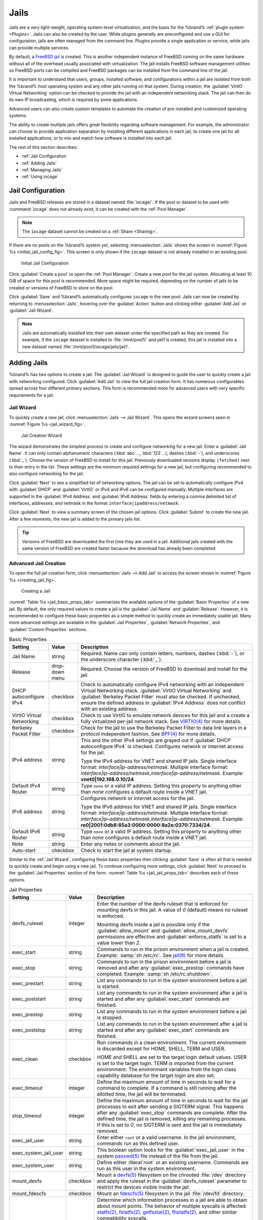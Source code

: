 .. index:: Jails
.. _Jails:

Jails
=====

Jails are a very light-weight, operating system-level virtualization,
and the basis for the %brand% :ref:`plugin system <Plugins>`. Jails
can also be created by the user. While plugins generally are
preconfigured and use a GUI for configuration, jails are often managed
from the command line. Plugins provide a single application or
service, while jails can provide multiple services.

By default, a
`FreeBSD jail <https://en.wikipedia.org/wiki/Freebsd_jail>`__
is created. This is another independent instance of FreeBSD
running on the same hardware without all of the overhead usually
associated with virtualization.  The jail installs FreeBSD software
management utilities so FreeBSD ports can be compiled and FreeBSD
packages can be installed from the command line of the jail.

It is important to understand that users, groups, installed software,
and configurations within a jail are isolated from both the %brand%
host operating system and any other jails running on that system.
During creation, the :guilabel:`VirtIO Virtual Networking` option can
be checked to provide the jail with an independent networking stack.
The jail can then do its own IP broadcasting, which is required by
some applications.

Advanced users can also create custom templates to automate the
creation of pre-installed and customized operating systems.

The ability to create multiple jails offers great flexibility
regarding software management. For example, the administrator can
choose to provide application separation by installing different
applications in each jail, to create one jail for all installed
applications, or to mix and match how software is installed into each
jail.

The rest of this section describes:

* :ref:`Jail Configuration`

* :ref:`Adding Jails`

* :ref:`Managing Jails`

* :ref:`Using iocage`


.. _Jail Configuration:

Jail Configuration
-------------------

Jails and FreeBSD releases are stored in a dataset named
:file:`iocage/`. If the pool or dataset to be used with
:command:`iocage` does not already exist, it can be created with the
:ref:`Pool Manager`.

.. note:: The :literal:`iocage` dataset cannot be created on a
   :ref:`Share <Sharing>`.


If there are no pools on the %brand% system yet, selecting
:menuselection:`Jails`
shows the screen in :numref:`Figure %s <initial_jail_config_fig>`.
This screen is only shown if the :literal:`iocage` dataset is not
already installed in an existing pool.


.. _initial_jail_config_fig:

.. figure:: images/jails1.png

   Initial Jail Configuration


Click :guilabel:`Create a pool` to open the :ref:`Pool Manager`.
Create a new pool for the jail system. Allocating at least 10 GiB of
space for this pool is recommended. More space might be required,
depending on the number of jails to be created or versions of FreeBSD
to store on the pool.

Click :guilabel:`Save` and %brand% automatically configures
:literal:`iocage` in the new pool. Jails can now be created by
returning to :menuselection:`Jails`, hovering over the
:guilabel:`Action` button and clicking either :guilabel:`Add Jail` or
:guilabel:`Jail Wizard`.

.. note:: Jails are automatically installed into their own dataset
   under the specified path as they are created. For example, if the
   :literal:`iocage` dataset is installed to :file:`/mnt/pool1/` and
   *jail1* is created, this jail is installed into a new dataset
   named :file:`/mnt/pool1/iocage/jails/jail1`.


.. index:: Add Jail, New Jail, Create Jail
.. _Adding Jails:

Adding Jails
------------


%brand% has two options to create a jail. The :guilabel:`Jail Wizard`
is designed to guide the user to quickly create a jail with networking
configured. Click :guilabel:`Add Jail` to view the full jail creation
form. It has numerous configurables spread across four different
primary sections. This form is recommended more for advanced users
with very specific requirements for a jail.


.. _Jail Wizard:

Jail Wizard
~~~~~~~~~~~


To quickly create a new jail, click
:menuselection:`Jails --> Jail Wizard`. This opens the wizard screens
seen in :numref:`Figure %s <jail_wizard_fig>`.


.. _jail_wizard_fig:

.. figure:: images/jail-wizard.png

   Jail Creation Wizard


The wizard demonstrates the simplest process to create and configure
networking for a new jail. Enter a :guilabel:`Jail Name`. It can only
contain alphanumeric characters (:kbd:`abc`..., :kbd:`123`...), dashes
(:kbd:`-`), and underscores (:kbd:`_`). Choose the version of FreeBSD
to install for this jail. Previously downloaded versions display
:literal:`(fetched)` next to their entry in the list. These settings
are the minimum required settings for a new jail, but configuring
recommended to also configure networking for the jail.

Click :guilabel:`Next` to see a simplified list of networking options.
The jail can be set to automatically configure IPv4 with
:guilabel:`DHCP` and :guilabel:`VirtIO` or IPv4 and IPv6 can be
configured manually. Multiple interfaces are supported in the
:guilabel:`IPv4 Address` and :guilabel:`IPv6 Address` fields by
entering a comma delimited list of interfaces, addresses, and netmask
in the format :literal:`interface|ipaddress/netmask`.

Click :guilabel:`Next` to view a summary screen of the chosen jail
options. Click :guilabel:`Submit` to create the new jail. After a few
moments, the new jail is added to the primary jails list.

.. tip:: Versions of FreeBSD are downloaded the first time they are
   used in a jail. Additional jails created with the same version of
   FreeBSD are created faster because the download has already been
   completed.


.. _Advanced Jail Creation:

Advanced Jail Creation
~~~~~~~~~~~~~~~~~~~~~~


To open the full jail creation form, click
:menuselection:`Jails --> Add Jail` to access the screen shown in
:numref:`Figure %s <creating_jail_fig>`.


.. _creating_jail_fig:

.. figure:: images/jails3a.png

   Creating a Jail


:numref:`Table %s <jail_basic_props_tab>` summarizes the available
options of the :guilabel:`Basic Properties` of a new jail. By default,
the only required values to create a jail is the :guilabel:`Jail Name`
and :guilabel:`Release`. However, it is recommended to configure these
basic properties as a simple method to quickly create an immediately
usable jail. Many more advanced settings are available in the
:guilabel:`Jail Properties`, :guilabel:`Network Properties`, and
:guilabel:`Custom Properties` sections.


.. tabularcolumns:: |>{\RaggedRight}p{\dimexpr 0.25\linewidth-2\tabcolsep}
                    |>{\RaggedRight}p{\dimexpr 0.15\linewidth-2\tabcolsep}
                    |>{\RaggedRight}p{\dimexpr 0.60\linewidth-2\tabcolsep}|

.. _jail_basic_props_tab:

.. table:: Basic Properties
   :class: longtable

   +---------------------------+----------------+---------------------------------------------------------------------------------------------------------+
   | Setting                   | Value          | Description                                                                                             |
   |                           |                |                                                                                                         |
   |                           |                |                                                                                                         |
   +===========================+================+=========================================================================================================+
   | Jail Name                 | string         | Required. Name can only contain letters, numbers, dashes (:kbd:`-`), or the underscore character        |
   |                           |                | (:kbd:`_`).                                                                                             |
   |                           |                |                                                                                                         |
   +---------------------------+----------------+---------------------------------------------------------------------------------------------------------+
   | Release                   | drop-down menu | Required. Choose the version of FreeBSD to download and install for the jail.                           |
   |                           |                |                                                                                                         |
   +---------------------------+----------------+---------------------------------------------------------------------------------------------------------+
   | DHCP autoconfigure IPv4   | checkbox       | Check to automatically configure IPv4 networking with an independent Virtual Networking stack.          |
   |                           |                | :guilabel:`VirtIO Virtual Networking` and :guilabel:`Berkeley Packet Filter` must also be checked.      |
   |                           |                | If unchecked, ensure the defined address in :guilabel:`IPv4 Address` does not conflict with an          |
   |                           |                | existing address.                                                                                       |
   |                           |                |                                                                                                         |
   +---------------------------+----------------+---------------------------------------------------------------------------------------------------------+
   | VirtIO Virtual Networking | checkbox       | Check to use VirtIO to emulate network devices for this jail and a create a fully virtualized per-jail  |
   |                           |                | network stack. See                                                                                      |
   |                           |                | `VIRTIO(4) <https://www.freebsd.org/cgi/man.cgi?query=virtio&manpath=FreeBSD+11.1-RELEASE+and+Ports>`__ |
   |                           |                | for more details.                                                                                       |
   |                           |                |                                                                                                         |
   +---------------------------+----------------+---------------------------------------------------------------------------------------------------------+
   | Berkeley Packet Filter    | checkbox       | Check for the jail to use the Berkeley Packet Filter to data link layers in a protocol                  |
   |                           |                | independent fashion. See                                                                                |
   |                           |                | `BPF(4) <https://www.freebsd.org/cgi/man.cgi?query=bpf&manpath=FreeBSD+11.1-RELEASE+and+Ports>`__       |
   |                           |                | for more details.                                                                                       |
   |                           |                |                                                                                                         |
   +---------------------------+----------------+---------------------------------------------------------------------------------------------------------+
   | IPv4 address              | string         | This and the other IPv4 settings are grayed out if :guilabel:`DHCP autoconfigure IPv4`                  |
   |                           |                | is checked. Configures network or internet access for the jail.                                         |
   |                           |                |                                                                                                         |
   |                           |                | Type the IPv4 address for VNET and shared IP jails.                                                     |
   |                           |                | Single interface format: *interface|ip-address/netmask*. Multiple interface format:                     |
   |                           |                | *interface|ip-address/netmask,interface|ip-address/netmask*. Example: **vnet0|192.168.0.10/24**         |
   |                           |                |                                                                                                         |
   +---------------------------+----------------+---------------------------------------------------------------------------------------------------------+
   | Default IPv4 Router       | string         | Type :literal:`none` or a valid IP address. Setting this property to anything other than *none*         |
   |                           |                | configures a default route inside a VNET jail.                                                          |
   |                           |                |                                                                                                         |
   +---------------------------+----------------+---------------------------------------------------------------------------------------------------------+
   | IPv6 address              | string         | Configures network or internet access for the jail.                                                     |
   |                           |                |                                                                                                         |
   |                           |                | Type the IPv6 address for VNET and shared IP jails.                                                     |
   |                           |                | Single interface format: *interface|ip-address/netmask*. Multiple interface format:                     |
   |                           |                | *interface|ip-address/netmask,interface|ip-address/netmask*. Example:                                   |
   |                           |                | **re0|2001:0db8:85a3:0000:0000:8a2e:0370:7334/24**.                                                     |
   |                           |                |                                                                                                         |
   +---------------------------+----------------+---------------------------------------------------------------------------------------------------------+
   | Default IPv6 Router       | string         | Type :literal:`none` or a valid IP address. Setting this property to anything other than *none*         |
   |                           |                | configures a default route inside a VNET jail.                                                          |
   |                           |                |                                                                                                         |
   +---------------------------+----------------+---------------------------------------------------------------------------------------------------------+
   | Note                      | string         | Enter any notes or comments about the jail.                                                             |
   |                           |                |                                                                                                         |
   +---------------------------+----------------+---------------------------------------------------------------------------------------------------------+
   | Auto-start                | checkbox       | Check to start the jail at system startup.                                                              |
   |                           |                |                                                                                                         |
   +---------------------------+----------------+---------------------------------------------------------------------------------------------------------+


Similar to the :ref:`Jail Wizard`, configuring these basic properties
then clicking :guilabel:`Save` is often all that is needed to quickly
create and begin using a new jail. To continue configuring more
settings, click :guilabel:`Next` to proceed to the
:guilabel:`Jail Properties` section of the form.
:numref:`Table %s <jail_jail_props_tab>` describes each of these options.


.. tabularcolumns:: |>{\RaggedRight}p{\dimexpr 0.25\linewidth-2\tabcolsep}
                    |>{\RaggedRight}p{\dimexpr 0.15\linewidth-2\tabcolsep}
                    |>{\RaggedRight}p{\dimexpr 0.60\linewidth-2\tabcolsep}|

.. _jail_jail_props_tab:

.. table:: Jail Properties
   :class: longtable

   +-----------------------+-----------+---------------------------------------------------------------------------------------------------------------------+
   | Setting               | Value     | Description                                                                                                         |
   |                       |           |                                                                                                                     |
   +=======================+===========+=====================================================================================================================+
   | devfs_ruleset         | integer   | Enter the number of the devfs ruleset that is enforced for mounting devfs in this jail. A value of *0*              |
   |                       |           | (default) means no ruleset is enforced.                                                                             |
   |                       |           |                                                                                                                     |
   |                       |           | Mounting devfs inside a jail is possible only if the :guilabel:`allow_mount` and :guilabel:`allow_mount_devfs`      |
   |                       |           | permissions are effective and :guilabel:`enforce_statfs` is set to a value lower than *2*.                          |
   |                       |           |                                                                                                                     |
   +-----------------------+-----------+---------------------------------------------------------------------------------------------------------------------+
   | exec_start            | string    | Commands to run in the prison environment when a jail is created. Example: :samp:`sh /etc/rc`. See                  |
   |                       |           | `jail(8) <https://www.freebsd.org/cgi/man.cgi?query=jail&manpath=FreeBSD+11.1-RELEASE+and+Ports>`__                 |
   |                       |           | for more details.                                                                                                   |
   |                       |           |                                                                                                                     |
   +-----------------------+-----------+---------------------------------------------------------------------------------------------------------------------+
   | exec_stop             | string    | Commands to run in the prison environment before a jail is removed and after any :guilabel:`exec_prestop`           |
   |                       |           | commands have completed. Example: :samp:`sh /etc/rc.shutdown`.                                                      |
   |                       |           |                                                                                                                     |
   +-----------------------+-----------+---------------------------------------------------------------------------------------------------------------------+
   | exec_prestart         | string    | List any commands to run in the system environment before a jail is started.                                        |
   |                       |           |                                                                                                                     |
   +-----------------------+-----------+---------------------------------------------------------------------------------------------------------------------+
   | exec_poststart        | string    | List any commands to run in the system environment after a jail is started and after any                            |
   |                       |           | :guilabel:`exec_start` commands are finished.                                                                       |
   |                       |           |                                                                                                                     |
   +-----------------------+-----------+---------------------------------------------------------------------------------------------------------------------+
   | exec_prestop          | string    | List any commands to run in the system environment before a jail is stopped.                                        |
   |                       |           |                                                                                                                     |
   +-----------------------+-----------+---------------------------------------------------------------------------------------------------------------------+
   | exec_poststop         | string    | List any commands to run in the system environment after a jail is started and after any                            |
   |                       |           | :guilabel:`exec_start` commands are finished.                                                                       |
   |                       |           |                                                                                                                     |
   +-----------------------+-----------+---------------------------------------------------------------------------------------------------------------------+
   | exec_clean            | checkbox  | Run commands in a clean environment. The current environment is discarded except for                                |
   |                       |           | HOME, SHELL, TERM and USER.                                                                                         |
   |                       |           |                                                                                                                     |
   |                       |           | HOME and SHELL are set to the target login default values.                                                          |
   |                       |           | USER is set to the target login. TERM is imported from the current environment. The environment                     |
   |                       |           | variables from the login class capability database for the target login are also set.                               |
   |                       |           |                                                                                                                     |
   +-----------------------+-----------+---------------------------------------------------------------------------------------------------------------------+
   | exec_timeout          | integer   | Define the maximum amount of time in seconds to wait for a command to complete. If a command is                     |
   |                       |           | still running after the allotted time, the jail will be terminated.                                                 |
   |                       |           |                                                                                                                     |
   +-----------------------+-----------+---------------------------------------------------------------------------------------------------------------------+
   | stop_timeout          | integer   | Define the maximum amount of time in seconds to wait for the jail processes to exit after sending a                 |
   |                       |           | SIGTERM signal. This happens after any :guilabel:`exec_stop` commands are complete. After the defined time, the     |
   |                       |           | jail is removed, killing any remaining processes. If this is set to *0*, no SIGTERM is sent and the                 |
   |                       |           | jail is immediately removed.                                                                                        |
   |                       |           |                                                                                                                     |
   +-----------------------+-----------+---------------------------------------------------------------------------------------------------------------------+
   | exec_jail_user        | string    | Enter either :literal:`root` or a valid username. In the jail environment, commands run as this defined user.       |
   |                       |           |                                                                                                                     |
   +-----------------------+-----------+---------------------------------------------------------------------------------------------------------------------+
   | exec_system_jail_user | string    | This boolean option looks for the :guilabel:`exec_jail_user` in the system                                          |
   |                       |           | `passwd(5) <https://www.freebsd.org/cgi/man.cgi?query=passwd&sektion=5&manpath=FreeBSD+11.1-RELEASE+and+Ports>`__   |
   |                       |           | file instead of the file from the jail.                                                                             |
   |                       |           |                                                                                                                     |
   +-----------------------+-----------+---------------------------------------------------------------------------------------------------------------------+
   | exec_system_user      | string    | Define either :literal`root` or an existing username. Commands are run as this user in the system environment.      |
   |                       |           |                                                                                                                     |
   +-----------------------+-----------+---------------------------------------------------------------------------------------------------------------------+
   | mount_devfs           | checkbox  | Mount a                                                                                                             |
   |                       |           | `devfs(5) <https://www.freebsd.org/cgi/man.cgi?query=devfs&sektion=5&manpath=FreeBSD+11.1-RELEASE+and+Ports>`__     |
   |                       |           | filesystem on the chrooted :file:`/dev` directory and apply the ruleset in the                                      |
   |                       |           | :guilabel:`devfs_ruleset` parameter to restrict the devices visible inside the jail.                                |
   |                       |           |                                                                                                                     |
   +-----------------------+-----------+---------------------------------------------------------------------------------------------------------------------+
   | mount_fdescfs         | checkbox  | Mount an                                                                                                            |
   |                       |           | `fdescfs(5) <https://www.freebsd.org/cgi/man.cgi?query=fdescfs&sektion=5&manpath=FreeBSD+11.1-RELEASE+and+Ports>`__ |
   |                       |           | filesystem in the jail :file:`/dev/fd` directory.                                                                   |
   |                       |           |                                                                                                                     |
   +-----------------------+-----------+---------------------------------------------------------------------------------------------------------------------+
   | enforce_statfs        | drop-down | Determine which information processes in a jail are able to obtain about mount points. The behavior                 |
   |                       |           | of multiple syscalls is affected:                                                                                   |
   |                       |           | `statfs(2) <https://www.freebsd.org/cgi/man.cgi?query=statfs&manpath=FreeBSD+11.1-RELEASE+and+Ports>`__,            |
   |                       |           | `fstatfs(2) <https://www.freebsd.org/cgi/man.cgi?query=statfs&manpath=FreeBSD+11.1-RELEASE+and+Ports>`__,           |
   |                       |           | `getfsstat(2) <https://www.freebsd.org/cgi/man.cgi?query=getfsstat&manpath=FreeBSD+11.1-RELEASE+and+Ports>`__,      |
   |                       |           | `fhstatfs(2) <https://www.freebsd.org/cgi/man.cgi?query=fhstatfs&manpath=FreeBSD+11.1-RELEASE+and+Ports>`__,        |
   |                       |           | and other similar compatibility syscalls.                                                                           |
   |                       |           |                                                                                                                     |
   |                       |           | When set to *0*, all mount points are available without any                                                         |
   |                       |           | restrictions. When set to *1*, only mount points below the jail chroot directory are visible. When set              |
   |                       |           | to *2*, the syscalls above can operate only on a mountpoint where the jail chroot directory is located.             |
   |                       |           |                                                                                                                     |
   +-----------------------+-----------+---------------------------------------------------------------------------------------------------------------------+
   | children_max          | integer   | Enter the number of child jails allowed to be created by this jail (or by other jails under this jail).             |
   |                       |           | This limit is *0* by default, indicating the jail is not allowed to create child jails.                             |
   |                       |           |                                                                                                                     |
   +-----------------------+-----------+---------------------------------------------------------------------------------------------------------------------+
   | login_flags           | string    | List any flags to be passed to                                                                                      |
   |                       |           | `login(1) <https://www.freebsd.org/cgi/man.cgi?query=login&manpath=FreeBSD+11.1-RELEASE+and+Ports>`__               |
   |                       |           | when logging in to jails with the console function.                                                                 |
   |                       |           |                                                                                                                     |
   +-----------------------+-----------+---------------------------------------------------------------------------------------------------------------------+
   | securelevel           | integer   | Options are *3*, *2*, *1*, *0*, and *-1*. Enter a value for the kernsecurelevel sysctl of the jail. A jail is       |
   |                       |           | only allowed to have a higher securelevel than the default system.                                                  |
   |                       |           |                                                                                                                     |
   +-----------------------+-----------+---------------------------------------------------------------------------------------------------------------------+
   | sysvmsg               | drop-down | Allow access to SYSV IPC message primitives. When set to *inherit*, all IPC objects on the system                   |
   |                       |           | are visible to this jail. When set to *new*, the jail has its own key namespace and can only see the                |
   |                       |           | objects it has created. The system or parent jail has access to the jail objects, but not its keys.                 |
   |                       |           | When set to *disable*, the jail cannot perform any sysvmsg related system calls.                                    |
   |                       |           |                                                                                                                     |
   +-----------------------+-----------+---------------------------------------------------------------------------------------------------------------------+
   | sysvsem               | drop-down | Allow access to SYSV IPC semaphore primitives in the same manner as sysvmsg.                                        |
   |                       |           |                                                                                                                     |
   +-----------------------+-----------+---------------------------------------------------------------------------------------------------------------------+
   | sysvshm               | drop-down | Allow access to SYSV IPC shared memory primitives in the same manner as sysvmsg.                                    |
   |                       |           |                                                                                                                     |
   +-----------------------+-----------+---------------------------------------------------------------------------------------------------------------------+
   | allow_set_hostname    | checkbox  | Allow the jail hostname to be changed with                                                                          |
   |                       |           | `hostname(1) <https://www.freebsd.org/cgi/man.cgi?query=hostname&manpath=FreeBSD+11.1-RELEASE+and+Ports>`__         |
   |                       |           | or                                                                                                                  |
   |                       |           | `sethostname(3) <https://www.freebsd.org/cgi/man.cgi?query=sethostname&manpath=FreeBSD+11.1-RELEASE+and+Ports>`__.  |
   |                       |           |                                                                                                                     |
   +-----------------------+-----------+---------------------------------------------------------------------------------------------------------------------+
   | allow_sysvipc         | checkbox  | In FreeBSD 11.0 and later, this setting is deprecated. Use :guilabel:`sysvmsg`, :guilabel:`sysvsem`, and            |
   |                       |           | :guilabel:`sysvshm` instead. Choose if a process in the jail has access to System V IPC primitives.                 |
   |                       |           |                                                                                                                     |
   +-----------------------+-----------+---------------------------------------------------------------------------------------------------------------------+
   | allow_raw_sockets     | checkbox  | Select this to allow utilities like                                                                                 |
   |                       |           | `ping(8) <https://www.freebsd.org/cgi/man.cgi?query=ping&manpath=FreeBSD+11.1-RELEASE+and+Ports>`__ and             |
   |                       |           | `traceroute(8) <https://www.freebsd.org/cgi/man.cgi?query=traceroute&manpath=FreeBSD+11.1-RELEASE+and+Ports>`__     |
   |                       |           | to operate inside the jail. When checked, the source IP addresses are enforced to comply with the IP address        |
   |                       |           | bound to the jail, ignoring the the IP_HDRINCL flag on the socket.                                                  |
   |                       |           |                                                                                                                     |
   +-----------------------+-----------+---------------------------------------------------------------------------------------------------------------------+
   | allow_chflags         | checkbox  | Check this to treat jail users as privileged and allowed to manipulate system file flags subject to the usual       |
   |                       |           | constraints on kern.securelevel.                                                                                    |
   |                       |           |                                                                                                                     |
   +-----------------------+-----------+---------------------------------------------------------------------------------------------------------------------+
   | allow_mount           | checkbox  | Check to allow privileged users inside the jail to mount and unmount filesystem types marked as jail-friendly.      |
   |                       |           |                                                                                                                     |
   +-----------------------+-----------+---------------------------------------------------------------------------------------------------------------------+
   | allow_mount_devfs     | checkbox  | Check to allow privileged users inside the jail to mount and unmount the devfs file system. This permission is      |
   |                       |           | effective only together with :guilabel:`allow_mount` and if :guilabel:`enforce_statfs` is set to a value lower      |
   |                       |           | than *2*.                                                                                                           |
   |                       |           |                                                                                                                     |
   +-----------------------+-----------+---------------------------------------------------------------------------------------------------------------------+
   | allow_mount_nullfs    | checkbox  | Check to allow privileged users inside the jail to mount and unmount the nullfs file system.                        |
   |                       |           | This permission is effective only together with :guilabel:`allow_mount` and if :guilabel:`enforce_statfs`           |
   |                       |           | is set to a value lower than *2*.                                                                                   |
   |                       |           |                                                                                                                     |
   +-----------------------+-----------+---------------------------------------------------------------------------------------------------------------------+
   | allow_mount_procfs    | checkbox  | Check to allow privileged users inside the jail to mount and unmount the procfs file system. This permission is     |
   |                       |           | effective only together with :guilabel:`allow_mount` and if :guilabel:`enforce_statfs`                              |
   |                       |           | is set to a value lower than *2*.                                                                                   |
   |                       |           |                                                                                                                     |
   +-----------------------+-----------+---------------------------------------------------------------------------------------------------------------------+
   | allow_mount_tmpfs     | checkbox  | Check to allow privileged users inside the jail to mount and unmount the tmpfs file system. This permission is      |
   |                       |           | effective only together with :guilabel:`allow_mount` and if :guilabel:`enforce_statfs`                              |
   |                       |           | is set to a value lower than *2*.                                                                                   |
   |                       |           |                                                                                                                     |
   +-----------------------+-----------+---------------------------------------------------------------------------------------------------------------------+
   | allow_mount_zfs       | checkbox  | Check to allow privileged users inside the jail to mount and unmount the ZFS file system. This permission is        |
   |                       |           | effective only together with :guilabel:`allow_mount` and if :guilabel:`enforce_statfs`                              |
   |                       |           | is set to a value lower than *2*.                                                                                   |
   |                       |           |                                                                                                                     |
   +-----------------------+-----------+---------------------------------------------------------------------------------------------------------------------+
   | allow_quotas          | checkbox  | Check to allow the jail root to administer quotas on the jail filesystems. This includes filesystems the jail may   |
   |                       |           | share with other jails or with non-jailed parts of the system.                                                      |
   |                       |           |                                                                                                                     |
   +-----------------------+-----------+---------------------------------------------------------------------------------------------------------------------+
   | allow_socket_af       | checkbox  | Check to allow access to other protocol stacks beyond IPv4, IPv6, local (UNIX), and route. Warning:                 |
   |                       |           | jail functionality may not exist for other protocal stacks.                                                         |
   |                       |           |                                                                                                                     |
   +-----------------------+-----------+---------------------------------------------------------------------------------------------------------------------+


Click :guilabel:`Next` to view all jail
:guilabel:`Network Properties`. These are shown in
:numref:`Table %s <jail_network_props_tab>`:


.. tabularcolumns:: |>{\RaggedRight}p{\dimexpr 0.25\linewidth-2\tabcolsep}
                    |>{\RaggedRight}p{\dimexpr 0.15\linewidth-2\tabcolsep}
                    |>{\RaggedRight}p{\dimexpr 0.60\linewidth-2\tabcolsep}|

.. _jail_network_props_tab:

.. table:: Network Properties
   :class: longtable

   +-----------------+-----------+---------------------------------------------------------------------------------------------------------+
   | Setting         | Value     | Description                                                                                             |
   |                 |           |                                                                                                         |
   +=================+===========+=========================================================================================================+
   | interfaces      | string    | List up to four interface configurations in the format *interface:bridge*, separated by a comma         |
   |                 |           | (:kbd:`,`). The left value is the virtual VNET interface name and the right value is the bridge name    |
   |                 |           | where the virtual interface is attached.                                                                |
   +-----------------+-----------+---------------------------------------------------------------------------------------------------------+
   | host_domainname | string    | Enter an `NIS Domain name <https://www.freebsd.org/doc/handbook/network-nis.html>`__ for the jail.      |
   |                 |           |                                                                                                         |
   +-----------------+-----------+---------------------------------------------------------------------------------------------------------+
   | host_hostname   | string    | Enter a hostname for the jail. By default, the system uses the jail UUID.                               |
   |                 |           |                                                                                                         |
   +-----------------+-----------+---------------------------------------------------------------------------------------------------------+
   | exec_fib        | integer   | Enter a number to define the routing table (FIB) to set when running commands inside the jail.          |
   |                 |           |                                                                                                         |
   +-----------------+-----------+---------------------------------------------------------------------------------------------------------+
   | ip4_saddrsel    | checkbox  | This is only availabled when the jail is not configured to use VNET. Check to disable                   |
   |                 |           | IPv4 source address selection for the prison in favor of the primary IPv4 address of the jail.          |
   |                 |           |                                                                                                         |
   +-----------------+-----------+---------------------------------------------------------------------------------------------------------+
   | ip4             | drop-down | This setting controls the availability of IPv4 addresses. Possible values are *inherit* to allow        |
   |                 |           | unrestricted access to all system addresses, *new* to restrict addresses with :guilabel:`ip4_addr`, and |
   |                 |           | *disable* to stop the jail from using IPv4 entirely.                                                    |
   |                 |           |                                                                                                         |
   +-----------------+-----------+---------------------------------------------------------------------------------------------------------+
   | ip6_saddrsel    | string    | Check to disable IPv6 source address selection for the prison in favor of the primary IPv6 address      |
   |                 |           | of the jail.                                                                                            |
   |                 |           |                                                                                                         |
   +-----------------+-----------+---------------------------------------------------------------------------------------------------------+
   | ip6             | drop-down | This controls the availability of IPv6 addresses. Possible values are *inherit* to allow                |
   |                 |           | unrestricted access to all system addresses, *new* to restrict addresses with :guilabel:`ip4_addr`,     |
   |                 |           | and *disable* to stop the jail from using IPv6 entirely.                                                |
   |                 |           |                                                                                                         |
   +-----------------+-----------+---------------------------------------------------------------------------------------------------------+
   | resolver        | string    | Add lines to :file:`resolv.conf` in file. Example: *nameserver IP;search domain.local*. Fields must be  |
   |                 |           | delimited with a semicolon (:kbd:`;`), which are translated as new lines in :file:`resolv.conf`. Enter  |
   |                 |           | :literal:`none` to inherit :file:`resolv.conf` from the host.                                           |
   +-----------------+-----------+---------------------------------------------------------------------------------------------------------+
   | mac_prefix      | string    | Optional. Enter a valid MAC address vendor prefix. Example: *E4F4C6*                                    |
   |                 |           |                                                                                                         |
   +-----------------+-----------+---------------------------------------------------------------------------------------------------------+
   | vnet0_mac       | string    | Optional. Enter a valid MAC address for this VNET interface.                                            |
   |                 |           |                                                                                                         |
   +-----------------+-----------+---------------------------------------------------------------------------------------------------------+
   | vnet1_mac       | string    | Optional. Enter a valid MAC address for this VNET interface.                                            |
   |                 |           |                                                                                                         |
   +-----------------+-----------+---------------------------------------------------------------------------------------------------------+
   | vnet2_mac       | string    | Optional. Enter a valid MAC address for this VNET interface.                                            |
   |                 |           |                                                                                                         |
   +-----------------+-----------+---------------------------------------------------------------------------------------------------------+
   | vnet3_mac       | string    | Optional. Enter a valid MAC address for this VNET interface.                                            |
   |                 |           |                                                                                                         |
   +-----------------+-----------+---------------------------------------------------------------------------------------------------------+


The final set of jail properties are contained in the
:guilabel:`Custom Properties` section.
:numref:`Table %s <jail_custom_props_tab>` describes these options.


.. tabularcolumns:: |>{\RaggedRight}p{\dimexpr 0.25\linewidth-2\tabcolsep}
                    |>{\RaggedRight}p{\dimexpr 0.15\linewidth-2\tabcolsep}
                    |>{\RaggedRight}p{\dimexpr 0.60\linewidth-2\tabcolsep}|

.. _jail_custom_props_tab:

.. table:: Custom Properties
   :class: longtable

   +---------------------+-----------+---------------------------------------------------------------------------------------------------------------+
   | Setting             | Value     | Description                                                                                                   |
   |                     |           |                                                                                                               |
   +=====================+===========+===============================================================================================================+
   | owner               | string    | Type the owner of the jail. Can be any string.                                                                |
   |                     |           |                                                                                                               |
   +---------------------+-----------+---------------------------------------------------------------------------------------------------------------+
   | priority            | integer   | Enter a numeric start priority for the jail at boot time. Smaller values mean a higher priority. At           |
   |                     |           | system shutdown, the priority is reversed. Example: 99                                                        |
   +---------------------+-----------+---------------------------------------------------------------------------------------------------------------+
   | hostid              | string    | Enter a new a jail hostid, if necessary. Example hostid: *1a2bc345-678d-90e1-23fa-4b56c78901de*.              |
   |                     |           |                                                                                                               |
   +---------------------+-----------+---------------------------------------------------------------------------------------------------------------+
   | comment             | string    | Type any comments about the jail.                                                                             |
   |                     |           |                                                                                                               |
   +---------------------+-----------+---------------------------------------------------------------------------------------------------------------+
   | depends             | string    | Specify any jails this jail depends on. When this jail begins to be created, any jails it                     |
   |                     |           | depends on must already exist.                                                                                |
   |                     |           |                                                                                                               |
   +---------------------+-----------+---------------------------------------------------------------------------------------------------------------+
   | mount_procfs        | checkbox  | Check to allow mounting of a                                                                                  |
   |                     |           | `procfs(5) <https://www.freebsd.org/cgi/man.cgi?query=procfs&manpath=FreeBSD+11.1-RELEASE+and+Ports>`__       |
   |                     |           | filesystems in the jail :file:`/dev/proc` directory.                                                          |
   |                     |           |                                                                                                               |
   +---------------------+-----------+---------------------------------------------------------------------------------------------------------------+
   | mount_linprocfs     | checkbox  | Check to allow mounting of a                                                                                  |
   |                     |           | `linprocfs(5) <https://www.freebsd.org/cgi/man.cgi?query=linprocfs&manpath=FreeBSD+11.1-RELEASE+and+Ports>`__ |
   |                     |           | filesystem in the jail.                                                                                       |
   |                     |           |                                                                                                               |
   +---------------------+-----------+---------------------------------------------------------------------------------------------------------------+
   | host_time           | checkbox  | Check to synchronize the time between jail and host.                                                          |
   |                     |           |                                                                                                               |
   +---------------------+-----------+---------------------------------------------------------------------------------------------------------------+
   | jail_zfs            | checkbox  | Check to enable automatic ZFS jailing inside the jail. The assigned ZFS dataset is fully                      |
   |                     |           | controlled by the jail.                                                                                       |
   |                     |           |                                                                                                               |
   |                     |           | Note: :guilabel:`allow_mount`, :guilabel:`enforce_statfs`, and :guilabel:`allow_mount_zfs` must all be        |
   |                     |           | checked for ZFS management inside the jail to work correctly.                                                 |
   |                     |           |                                                                                                               |
   +---------------------+-----------+---------------------------------------------------------------------------------------------------------------+
   | jail_zfs_dataset    | string    | :guilabel:`jail_zfs` must be checked for this option to work. Define the dataset to be jailed and             |
   |                     |           | fully handed over to a jail. Takes the ZFS filesystem name without pool name.                                 |
   |                     |           |                                                                                                               |
   +---------------------+-----------+---------------------------------------------------------------------------------------------------------------+
   | jail_zfs_mountpoint | string    | Enter the mountpoint for the :guilabel:`jail_zfs_dataset`. Example: */data/example-dataset-name*              |
   |                     |           |                                                                                                               |
   +---------------------+-----------+---------------------------------------------------------------------------------------------------------------+


Click :guilabel:`Save` when satisfied with all the different jail
properties. New jails are added to the primary list in the
:guilabel:`Jails` menu.

.. _Managing Jails:

Managing Jails
--------------

Click :guilabel:`Jails` to view and configure existing jails. In the
example shown in
:numref:`Figure %s <view_added_jails_fig>`,
:guilabel:`More Actions` (three vertical dots) is clicked for the jail
named *xdm_1* has been clicked to show the available actions. The
entry indicates the jail name, IP address, current status, type of
jail, and the FreeBSD release used by the jail.

.. note:: :ref:`Plugins` are also listed here. The :guilabel:`Type`
   shows *pluginv2*.


.. _view_added_jails_fig:

.. figure:: images/jails4b.png

   Viewing Jails


Here are the actions available to jails:

.. note:: Some of these actions may not display, depending on the type
   of jail and current status.


**Edit:** Opens the :guilabel:`Edit` form for the jail. This has all
the same configurables as the :ref:`Add Jail <Advanced Jail Creation>`
form. After a jail has been created, the jail name cannot be changed,
so this field will be grayed out.

.. note:: To modify the IP address information for a jail, use the
   :guilabel:`Edit Jail` button instead of the associated networking
   commands from the command line of the jail.


**Mount points:** Opens the :guilabel:`Mount Points` list. This is
used to give a jail access to storage located elsewhere on the %brand%
system. See :ref:`Add Storage` for more details.

**Start:** Activate the jail.

**Stop:** Deactivate the jail.

**Update:** Updates any packages installed in the jail to the latest
version available on the installed FreeBSD RELEASE.

**Shell:** Access a *root* command prompt to configure the selected
jail from the command line. When finished, type :command:`exit` to
close the shell.

**Delete:** Delete the jail and any periodic snapshots of it. The
contents of the jail are entirely removed.

.. warning:: Back up data and programs in the jail before deleting
   it. There is no way to recover the contents of a jail after
   deletion.


.. _Accessing a Jail Using SSH:

Accessing a Jail Using SSH
~~~~~~~~~~~~~~~~~~~~~~~~~~

:command:`ssh` can be used to access a jail instead of the jail's
:guilabel:`Shell` icon. This requires starting the :command:`ssh`
service and creating a user account for :command:`ssh` access. Start
by clicking the :guilabel:`Shell` icon for the desired jail. Another
method to access the shell of a jail is to click :guilabel:`Shell` and
type :samp:`iocage console UUID | NAME`. Here is an example:

.. code-block:: none

   [root@freenas ~]# iocage console jailexamp
   Last login: Fri Apr 6 07:57:04 on pts/12
   FreeBSD 11.1-STABLE (FreeNAS.amd64) #0 0ale9f753(freenas/11-stable): FriApr 6 04:46:31 UTC 2018

   Welcome to FreeBSD!

   Release Notes, Errata: https://www.FreeBSD.org/releases/
   Security Advisories:   https://www.FreeBSD.org/security/
   FreeBSD Handbook:      https://www.FreeBSD.org/handbook/
   FreeBSD FAQ:           https://www.FreeBSD.org/faq/
   Questions List: https://lists.FreeBSD.org/mailman/listinfo/freebsd-questions/
   FreeBSD Forums:        https://forums.FreeBSD.org/

   Documents installed with the system are in the /usr/local/share/doc/freebsd/
   directory, or can be installed later with: pkg install en-freebsd-doc
   For other languages, replace "en" with a language code like de or fr.

   Show the version of FreeBSD installed: freebsd-version ; uname -a
   Please include that output and any error messages when posting questions.
   Introduction to manual pages: man man
   FreeBSD directory layout:     man hier

   Edit /etc/motd to change this login announcement.
   root@jailexamp:~ #

Add or find the :samp:`sshd_enable=` line in the jail's
:file:`/etc/rc.conf` and set it to *"YES"*:

.. code-block:: none

   sshd_enable="YES"


Then start the SSH daemon:

.. code-block:: none

   service sshd start


The first time the service runs, the jail RSA key pair is generated
and the key fingerprint and random art image displayed.

Add a user account by typing :command:`adduser` and following the
prompts. Users who need superuser privileges must be added to
the *wheel* group. For those users, enter *wheel* at this prompt:

.. code-block:: none

   Login group is user1. Invite user1 into other groups? []: wheel


After creating the user, set the *root* password so that the new user
will be able to use the :command:`su` command to gain superuser
privilege. To set the password, type :command:`passwd` then enter and
confirm the desired password.

Finally, test from another system that the user can successfully
:command:`ssh` in and become the superuser. In this example, a user
named *user1* uses :command:`ssh` to access the jail at 192.168.2.3.
The first time the user logs in, they will be asked to verify the
fingerprint of the host:

.. code-block:: none

   ssh user1@192.168.2.3
   The authenticity of host '192.168.2.3 (192.168.2.3)' can't be established.
   RSA key fingerprint is 6f:93:e5:36:4f:54:ed:4b:9c:c8:c2:71:89:c1:58:f0.
   Are you sure you want to continue connecting (yes/no)? yes
   Warning: Permanently added '192.168.2.3' (RSA) to the list of known hosts.
   Password: type_password_here


.. note:: Each jail has its own user accounts and service
   configuration. These steps must be repeated for each jail that
   requires SSH access.


.. _Add Storage:

Add Storage
~~~~~~~~~~~

It is possible to give a FreeBSD jail access to an area of storage on
the %brand% system. This is useful for applications that store a
large amount of data or if an application in a jail needs access to
the data stored on the %brand% system. One example is transmission,
which stores torrents. The storage is added using the
`mount_nullfs(8)
<https://www.freebsd.org/cgi/man.cgi?query=mount_nullfs>`__
mechanism, which links data that resides outside of the jail as a
storage area within the jail.

To add storage, navigate
:menuselection:`More Actions --> Mount points --> Add Mount Point` for
the desired jail. This opens the screen shown in
:numref:`Figure %s <adding_storage_jail_fig>`.


.. _adding_storage_jail_fig:

.. figure:: images/jails5a.png

   Adding Storage to a Jail


Browse to the :guilabel:`Source` and :guilabel:`Destination`, where:

* **Source:** is the directory or dataset on the %brand% system
  which will be accessed by the jail. This directory **must** reside
  outside of the pool or dataset being used by the jail. This is why
  it is recommended to create a separate dataset to store jails, so
  the dataset holding the jails is always separate from any datasets
  used for storage on the %brand% system.

* **Destination:** select an **existing, empty** directory within the
  jail to link to the :guilabel:`Source` storage area. If that
  directory does not exist yet, enter the desired directory name and
  check the :guilabel:`Create directory` box.

Storage is typically added because the user and group account
associated with an application installed inside of a jail needs to
access data stored on the %brand% system. Before selecting the
:guilabel:`Source`, it is important to first ensure that the
permissions of the selected directory or dataset grant permission to
the user/group account inside of the jail. This is not the default, as
the users and groups created inside of a jail are totally separate
from the users and groups of the %brand% system.

The workflow for adding storage usually goes like this:

#.  Determine the name of the user and group account used by the
    application. For example, the installation of the transmission
    application automatically creates a user account named
    *transmission* and a group account also named *transmission*. When
    in doubt, check the files :file:`/etc/passwd` (to find the user
    account) and :file:`/etc/group` (to find the group account) inside
    the jail. Typically, the user and group names are similar to
    the application name. Also, the UID and GID are usually the same
    as the port number used by the service.

    A *media* user and group (GID 8675309) are part of the base
    system. Having applications run as this group or user makes it
    possible to share storage between multiple applications in a
    single jail, between multiple jails, or even between the host and
    jails.

#.  On the %brand% system, create a user account and group account
    that match the user and group names used by the application in
    the jail.

#.  Decide if the jail will have access to existing data or if
    a new area of storage will be set aside for the jail to use.

#.  If the jail will access existing data, edit the permissions of
    the pool or dataset so the user and group accounts have the
    desired read and write access. If multiple applications or jails
    are to have access to the same data, create a new group and add
    each needed user account to that group.

#.  If an area of storage is being set aside for that jail or
    individual application, create a dataset. Edit the permissions of
    that dataset so the user and group account has the desired read
    and write access.

#.  Use the :menuselection:`Mount points --> Add Mount Point` options
    of the jail and select the configured pool or dataset as the
    :guilabel:`Source`.

To prevent writes to the storage, check :guilabel:`Read-Only`.

After storage has been added or created, it appears in the
:guilabel:`Mount points` for that jail. In the example shown in
:numref:`Figure %s <jail_example_storage_fig>`,
a dataset named :file:`pool1/data` has been chosen as the
:guilabel:`Source` as it contains the files stored on the %brand%
system. When the storage was created, the user browsed to the existing
:file:`pool1/jails/freebsd1/usr/local/test` directory in the
:guilabel:`Destination` field. The storage was added to the *freenas1*
entry in the tree as :file:`/usr/local/test`. The user has clicked
this :file:`/usr/local/test` entry to access the :guilabel:`Edit`
screen.


.. _jail_example_storage_fig:

.. figure:: images/jails6a.png

   Example Storage


Storage is automatically mounted as it is created.

.. note:: A mounted dataset will not automatically mount any of its
   child datasets. While the child datasets may appear to be browsable
   inside the jail, any changes will not be visible. Since each
   dataset is considered to be its own filesystem, each child dataset
   must have its own mount point, so separate storage must be created
   for any child datasets which need to be mounted.


To delete the storage, click its :guilabel:`Delete` button.

.. warning:: It is important to realize that added storage is really
   just a pointer to the selected storage directory on the %brand%
   system. It does **not** copy that data to the jail.
   **Files that are deleted from the**
   :guilabel:`Destination`
   **directory in the jail are really deleted from the**
   :guilabel:`Source`
   **directory on the** %brand% **system.**
   However, removing the jail storage entry only removes the pointer,
   leaving the data intact but not accessible from the jail.


.. _Jail Software:

Jail Software
-------------

A jail is created with no software aside from the core packages
installed as part of the selected version of FreeBSD. Software in a
jail is managed by navigating to the :guilabel:`Shell` and logging
into the jail with :command:`iocage console`. In this example,
the user has logged into *testjail01*:

.. code-block:: none

   [root@freenas ~]# iocage console testjail01
   FreeBSD 11.1-STABLE (FreeNAS.amd64) #0 35e0ef284(freenas/11-stable): Mon Apr  9 17:44:36 UTC 2018

   Welcome to FreeBSD!

   Release Notes, Errata: https://www.FreeBSD.org/releases/
   Security Advisories:   https://www.FreeBSD.org/security/
   FreeBSD Handbook:      https://www.FreeBSD.org/handbook/
   FreeBSD FAQ:           https://www.FreeBSD.org/faq/
   Questions List: https://lists.FreeBSD.org/mailman/listinfo/freebsd-questions/
   FreeBSD Forums:        https://forums.FreeBSD.org/

   Documents installed with the system are in the /usr/local/share/doc/freebsd/
   directory, or can be installed later with:  pkg install en-freebsd-doc
   For other languages, replace "en" with a language code like de or fr.

   Show the version of FreeBSD installed:  freebsd-version ; uname -a
   Please include that output and any error messages when posting questions.
   Introduction to manual pages:  man man
   FreeBSD directory layout:      man hier

   Edit /etc/motd to change this login announcement.
   root@testjail01:~ #


.. tip:: See :ref:`Using iocage` for more details about different
   :command:`iocage` commands simple jail manipulation.

The next sections detail two different options to install software
inside a jail using :command:`pkg` or compiling the port directly.
There are also instructions for starting and using installed software.


.. _Installing FreeBSD Packages:

Installing FreeBSD Packages
~~~~~~~~~~~~~~~~~~~~~~~~~~~

The quickest and easiest way to install software inside the jail is to
install a FreeBSD package. FreeBSD packages are pre-compiled.  They
contains all the binaries and a list of dependencies required for the
software to run on a FreeBSD system.

A huge amount of software has been ported to FreeBSD, currently over
24,000 applications, and most of that software is available as a
package. One way to find FreeBSD software is to use the search bar at
`FreshPorts.org <https://www.freshports.org/>`__.

After finding the name of the desired package, use the
:command:`pkg install` command to install it. For example, to install
the audiotag package, use this command:

.. code-block:: none

   pkg install audiotag


When prompted, type **y** to complete the installation. The
installation messages will indicate if the package and its
dependencies successfully download and install.

.. warning:: Some older versions of FreeBSD used package systems
   which are now obsolete. Do not use commands from those obsolete
   package systems in a %brand% jail, as they will cause
   inconsistencies in the jail's package management database. Use the
   current FreeBSD package system as shown in these examples.

A successful installation can be confirmed by querying the package
database:

.. code-block:: none

 pkg info -f audiotag
 audiotag-0.19_1
 Name:		 audiotag
 Version:	 0.19_1
 Installed on:   Fri Nov 21 10:10:34 PST 2014
 Origin:	 audio/audiotag
 Architecture:	 freebsd:9:x86:64
 Prefix:	 /usr/local
 Categories:	 multimedia audio
 Licenses:	 GPLv2
 Maintainer:	 ports@FreeBSD.org
 WWW:		 http://github.com/Daenyth/audiotag
 Comment:	 Command-line tool for mass tagging/renaming of audio files
 Options:
   DOCS:	 on
   FLAC:	 on
   ID3:		 on
   MP4:		 on
   VORBIS:	 on
 Annotations:
   repo_type:    binary
   repository:   FreeBSD
 Flat size:	 62.8KiB
 Description:	Audiotag is a command-line tool for mass tagging/renaming of audio files
		it supports the vorbis comment, id3 tags, and MP4 tags.
 WWW:		http://github.com/Daenyth/audiotag


To show what was installed by the package:

.. code-block:: none

   pkg info -l audiotag
   audiotag-0.19_1:
   /usr/local/bin/audiotag
   /usr/local/share/doc/audiotag/COPYING
   /usr/local/share/doc/audiotag/ChangeLog
   /usr/local/share/doc/audiotag/README
   /usr/local/share/licenses/audiotag-0.19_1/GPLv2
   /usr/local/share/licenses/audiotag-0.19_1/LICENSE
   /usr/local/share/licenses/audiotag-0.19_1/catalog.mk

In FreeBSD, third-party software is always stored in
:file:`/usr/local` to differentiate it from the software that came
with the operating system. Binaries are almost always located in a
subdirectory called :file:`bin` or :file:`sbin` and configuration
files in a subdirectory called :file:`etc`.


.. _Compiling FreeBSD Ports:

Compiling FreeBSD Ports
~~~~~~~~~~~~~~~~~~~~~~~

Software is typically installed into FreeBSD jails using packages. But
sometimes there are good reasons to compile a port instead. Compiling
ports offers these advantages:

* Not every port has an available package. This is usually due to
  licensing restrictions or known, unaddressed security
  vulnerabilities.

* Sometimes the package is out-of-date and a feature is needed that
  only became available in the newer version.

* Some ports provide compile options that are not available in the
  pre-compiled package. These options are used to add or remove
  features or options.

Compiling a port has these disadvantages:

* It takes time. Depending upon the size of the application, the
  amount of dependencies, the speed of the CPU, the amount of RAM
  available, and the current load on the %brand% system, the time
  needed can range from a few minutes to a few hours or even to a few
  days.

.. note:: If the port does not provide any compile options, it saves
   time and preserves the %brand% system's resources to just use the
   :command:`pkg install` command instead.

The
`FreshPorts.org <https://www.freshports.org/>`__
listing shows whether a port has any configurable compile options.
:numref:`Figure %s <config_opts_audiotag_fig>`
shows the :guilabel:`Configuration Options` for audiotag.


.. _config_opts_audiotag_fig:

.. figure:: images/ports1a.png

   Configuration Options for Audiotag


This port has five configurable options (DOCS, FLAC, ID3, MP4,
and VORBIS) and each option is enabled (on) by default.

FreeBSD packages are always built using the default options. When
compiling a port, those options are presented in a menu, allowing the
default values to be changed.

The Ports Collection must be installed in a jail before ports can be
compiled. Inside the jail, use the :command:`portsnap`
utility. This command downloads the ports collection and extracts
it to the jail's :file:`/usr/ports/` directory:

.. code-block:: none

   portsnap fetch extract


.. note:: To install additional software at a later date, make sure
   the ports collection is updated with
   :command:`portsnap fetch update`.

To compile a port, :command:`cd` into a subdirectory of
:file:`/usr/ports/`. The entry for the port at FreshPorts provides the
location to :command:`cd` into and the :command:`make` command to run.
This example compiles and installs the audiotag port:

.. code-block:: none

   cd /usr/ports/audio/audiotag
   make install clean


Since this port has configurable options, the first time this command
is run, the configure screen shown in
:numref:`Figure %s <config_set_audiotag_fig>`
is displayed:


.. _config_set_audiotag_fig:

.. figure:: images/ports2.png

   Configuration Options for Audiotag Port


Use the arrow keys to select an option and press :kbd:`spacebar`
to toggle the value. When all the values are as desired, press
:kbd:`Enter`.  The port will begin to compile and install.

.. note:: The configuration screen will not be shown again, even
   if the build is stopped and restarted. It can be redisplayed
   by typing :command:`make config`.  Change the settings, then
   rebuild with :command:`make clean install clean`.

Many ports depend on other ports. Those other ports can also have
configuration screens that will be shown before compiling begins. It
is a good idea to keep an eye on the compile until it finishes and the
command prompt returns.

When the port is installed, it is registered in the same package
database that manages packages. The same :command:`pkg info` command
can be used to determine what was installed, as described in the
previous section.


.. _Starting Installed Software:

Starting Installed Software
~~~~~~~~~~~~~~~~~~~~~~~~~~~

After packages or ports are installed, they must be configured and
started. If familiar with the software, look for the configuration
file in :file:`/usr/local/etc` or a subdirectory of it. Many FreeBSD
packages contain a sample configuration file as a reference. If
unfamiliar with the software, spend some time reading the software
documentation to learn which configuration options are available and
which configuration files require editing.

Most FreeBSD packages that contain a startable service include a
startup script which is automatically installed to
:file:`/usr/local/etc/rc.d/`. After the configuration is complete, the
starting of the service can be tested by running the script with the
:command:`onestart` option. As an example, if openvpn is installed
into the jail, these commands run its startup script and verify that
the service started:

.. code-block:: none

   /usr/local/etc/rc.d/openvpn onestart
   Starting openvpn.

   /usr/local/etc/rc.d/openvpn onestatus
   openvpn is running as pid 45560.

   sockstat -4
   USER	COMMAND		PID	FD	PROTO	LOCAL ADDRESS	FOREIGN ADDRESS
   root	openvpn		48386   4	udp4	*:54789		*:*

If it produces an error:

.. code-block:: none

   /usr/local/etc/rc.d/openvpn onestart
   Starting openvpn.
   /usr/local/etc/rc.d/openvpn: WARNING: failed to start openvpn


Run :command:`tail /var/log/messages` to see if any error messages
hint at the problem. Most startup failures are related to a
misconfiguration: either a typo or a missing option in a
configuration file.

After verifying that the service starts and is working as intended,
add a line to :file:`/etc/rc.conf` to start the
service automatically when the jail is started. The line to
start a service always ends in *_enable="YES"* and typically starts
with the name of the software. For example, this is the entry for the
openvpn service:

.. code-block:: none

   openvpn_enable="YES"


When in doubt, the startup script shows the line to put in
:file:`/etc/rc.conf`. This is the description in
:file:`/usr/local/etc/rc.d/openvpn`:

.. code-block:: none

   # This script supports running multiple instances of openvpn.
   # To run additional instances link this script to something like
   # % ln -s openvpn openvpn_foo

   # and define additional openvpn_foo_* variables in one of
   # /etc/rc.conf, /etc/rc.conf.local or /etc/rc.conf.d /openvpn_foo

   #
   # Below NAME should be substituted with the name of this script. By default
   # it is openvpn, so read as openvpn_enable. If you linked the script to
   # openvpn_foo, then read as openvpn_foo_enable etc.
   #
   # The following variables are supported (defaults are shown).
   # You can place them in any of
   # /etc/rc.conf, /etc/rc.conf.local or /etc/rc.conf.d/NAME
   #
   # NAME_enable="NO"
   # set to YES to enable openvpn

The startup script also indicates if any additional parameters are
available:

.. code-block:: none

   # NAME_if=
   # driver(s) to load, set to "tun", "tap" or "tun tap"
   #
   # it is OK to specify the if_ prefix.
   #
   # # optional:
   # NAME_flags=
   # additional command line arguments
   # NAME_configfile="/usr/local/etc/openvpn/NAME.conf"
   # --config file
   # NAME_dir="/usr/local/etc/openvpn"
   # --cd directory


.. index:: iocage
.. _Using iocage:

Using iocage
------------

Beginning with %brand% 9.10.1, the
`iocage <https://github.com/iocage/iocage>`__
command line utility is included for creating and managing jails.
Click the :guilabel:`Shell` option to  open the command line and begin
using :command:`iocage`.

:command:`iocage` has several options to help users:

* There is built-in help displayed by entering
  :samp:`iocage --help | less`. Each subcommand also has help,
  displayed by giving the subcommand name followed by the
  :literal:`--help` flag. For example, help for the
  :command:`activate` subcommand displays with
  :samp:`iocage activate --help`.

* The iocage manual page is accessed by typing
  :samp:`man iocage | less`.

* The iocage project also has documentation available on
  `readthedocs.io <http://iocage.readthedocs.io/en/latest/index.html>`__.


Managing iocage Jails
~~~~~~~~~~~~~~~~~~~~~

Creating a jail automatically starts the iocage configuration process
for the %brand% system. Jail properties can also be specified with the
:command:`iocage create` command.

In this example a new jail named *examplejail* is created. Additional
properties are a manually designated IP address of *192.168.1.10*, a
netmask of */24* on the *em0* interface, and using the FreeBSD
11.1-RELEASE:

.. code-block:: none

   [root@freenas ~]# iocage create -n examplejail ip4_addr="em0|192.168.1.10/24" -r
   11.1-RELEASE
   ...
   examplejail successfully created!

Jail creation may take a few moments. After completion, start the new
jail with :command:`iocage start`:

.. code-block:: none

   [root@freenas ~]# iocage start examplejail
   * Starting examplejail
   + Started OK
   + Starting services OK

To open the console in the started jail, use :command:`iocage console`

.. code-block:: none

   [root@freenas ~]# iocage console examplejail
   FreeBSD 11.1-STABLE (FreeNAS.amd64) #0 35e0ef284(freenas/11-stable): Wed Oct 18
   17:44:36 UTC 2017

   Welcome to FreeBSD!

   Release Notes, Errata: https://www.FreeBSD.org/releases/
   Security Advisories:   https://www.FreeBSD.org/security/
   FreeBSD Handbook:      https://www.FreeBSD.org/handbook/
   FreeBSD FAQ:           https://www.FreeBSD.org/faq/
   Questions List: https://lists.FreeBSD.org/mailman/listinfo/freebsd-questions/
   FreeBSD Forums:        https://forums.FreeBSD.org/

   Documents installed with the system are in the /usr/local/share/doc/freebsd/
   directory, or can be installed later with:  pkg install en-freebsd-doc
   For other languages, replace "en" with a language code like de or fr.

   Show the version of FreeBSD installed:  freebsd-version ; uname -a
   Please include that output and any error messages when posting questions.
   Introduction to manual pages:  man man
   FreeBSD directory layout:      man hier

   Edit /etc/motd to change this login announcement.
   root@examplejail:~ #

Jails can be shut down with :command:`iocage stop`:

.. code-block:: none

   [root@freenas ~]# iocage stop examplejail
   * Stopping examplejail
     + Running prestop OK
     + Stopping services OK
     + Removing jail process OK
     + Running poststop OK

Jails are deleted with :command:`iocage destroy`:

.. code-block:: none

   [root@freenas ~]# iocage destroy examplejail

   This will destroy jail examplejail

   Are you sure? [y/N]: y
   Destroying newjail01

To adjust the properties of a jail, use :command:`iocage set` and
:command:`iocage get`. All properties of a jail are viewed with
:command:`iocage get all`:

.. tip:: This example shows an abbreviated list of the properties for
   **examplejail**. The iocage manual page (:command:`man iocage`)
   describes even more configurable properties for jails.

.. code-block:: none

   [root@freenas ~]# iocage get all examplejail | less
   allow_mount:0
   allow_mount_devfs:0
   allow_sysvipc:0
   available:readonly
   basejail:no
   boot:off
   bpf:no
   children_max:0
   cloned_release:11.1-RELEASE
   comment:none
   compression:lz4
   compressratio:readonly
   coredumpsize:off
   count:1
   cpuset:off
   cputime:off
   datasize:off
   dedup:off
   defaultrouter:none
   defaultrouter6:none
   ...

To adjust a jail property, use :command:`iocage set`:

.. code-block:: none

   [root@freenas ~]# iocage set notes="This is a testing jail." examplejail
   Property: notes has been updated to This is a testing jail.
